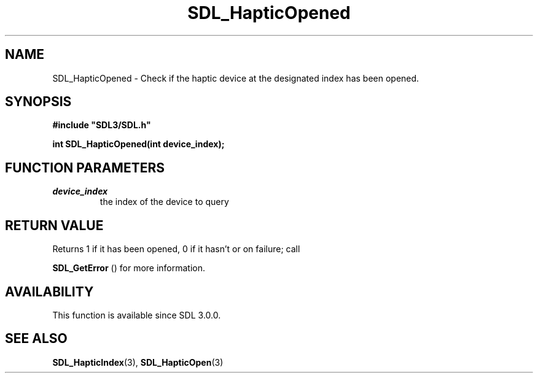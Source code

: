 .\" This manpage content is licensed under Creative Commons
.\"  Attribution 4.0 International (CC BY 4.0)
.\"   https://creativecommons.org/licenses/by/4.0/
.\" This manpage was generated from SDL's wiki page for SDL_HapticOpened:
.\"   https://wiki.libsdl.org/SDL_HapticOpened
.\" Generated with SDL/build-scripts/wikiheaders.pl
.\"  revision 60dcaff7eb25a01c9c87a5fed335b29a5625b95b
.\" Please report issues in this manpage's content at:
.\"   https://github.com/libsdl-org/sdlwiki/issues/new
.\" Please report issues in the generation of this manpage from the wiki at:
.\"   https://github.com/libsdl-org/SDL/issues/new?title=Misgenerated%20manpage%20for%20SDL_HapticOpened
.\" SDL can be found at https://libsdl.org/
.de URL
\$2 \(laURL: \$1 \(ra\$3
..
.if \n[.g] .mso www.tmac
.TH SDL_HapticOpened 3 "SDL 3.0.0" "SDL" "SDL3 FUNCTIONS"
.SH NAME
SDL_HapticOpened \- Check if the haptic device at the designated index has been opened\[char46]
.SH SYNOPSIS
.nf
.B #include \(dqSDL3/SDL.h\(dq
.PP
.BI "int SDL_HapticOpened(int device_index);
.fi
.SH FUNCTION PARAMETERS
.TP
.I device_index
the index of the device to query
.SH RETURN VALUE
Returns 1 if it has been opened, 0 if it hasn't or on failure; call

.BR SDL_GetError
() for more information\[char46]

.SH AVAILABILITY
This function is available since SDL 3\[char46]0\[char46]0\[char46]

.SH SEE ALSO
.BR SDL_HapticIndex (3),
.BR SDL_HapticOpen (3)
